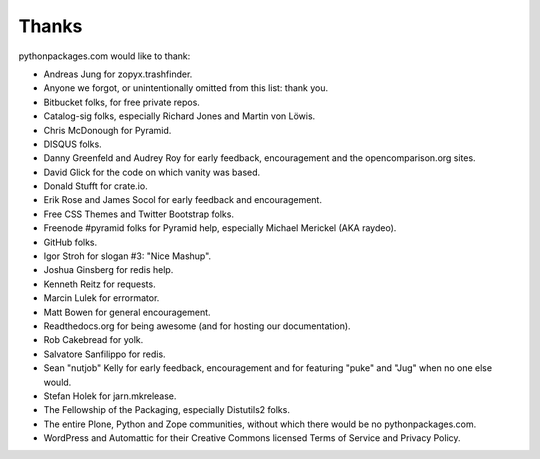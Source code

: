 
Thanks
======

pythonpackages.com would like to thank:

- Andreas Jung for zopyx.trashfinder.
- Anyone we forgot, or unintentionally omitted from this list: thank you.
- Bitbucket folks, for free private repos.
- Catalog-sig folks, especially Richard Jones and Martin von Löwis.
- Chris McDonough for Pyramid.
- DISQUS folks.
- Danny Greenfeld and Audrey Roy for early feedback, encouragement and the opencomparison.org sites.
- David Glick for the code on which vanity was based.
- Donald Stufft for crate.io.
- Erik Rose and James Socol for early feedback and encouragement.
- Free CSS Themes and Twitter Bootstrap folks.
- Freenode #pyramid folks for Pyramid help, especially Michael Merickel (AKA raydeo).
- GitHub folks.
- Igor Stroh for slogan #3: "Nice Mashup".
- Joshua Ginsberg for redis help.
- Kenneth Reitz for requests.
- Marcin Lulek for errormator.
- Matt Bowen for general encouragement.
- Readthedocs.org for being awesome (and for hosting our documentation).
- Rob Cakebread for yolk.
- Salvatore Sanfilippo for redis.
- Sean "nutjob" Kelly for early feedback, encouragement and for featuring "puke" and "Jug" when no one else would.
- Stefan Holek for jarn.mkrelease.
- The Fellowship of the Packaging, especially Distutils2 folks.
- The entire Plone, Python and Zope communities, without which there would be no pythonpackages.com.
- WordPress and Automattic for their Creative Commons licensed Terms of Service and Privacy Policy.
